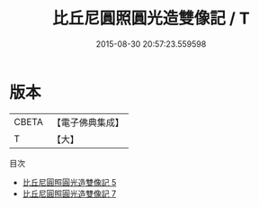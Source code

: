 #+TITLE: 比丘尼圓照圓光造雙像記 / T

#+DATE: 2015-08-30 20:57:23.559598
* 版本
 |     CBETA|【電子佛典集成】|
 |         T|【大】     |
目次
 - [[file:KR6n0066_005.txt][比丘尼圓照圓光造雙像記 5]]
 - [[file:KR6n0066_007.txt][比丘尼圓照圓光造雙像記 7]]

